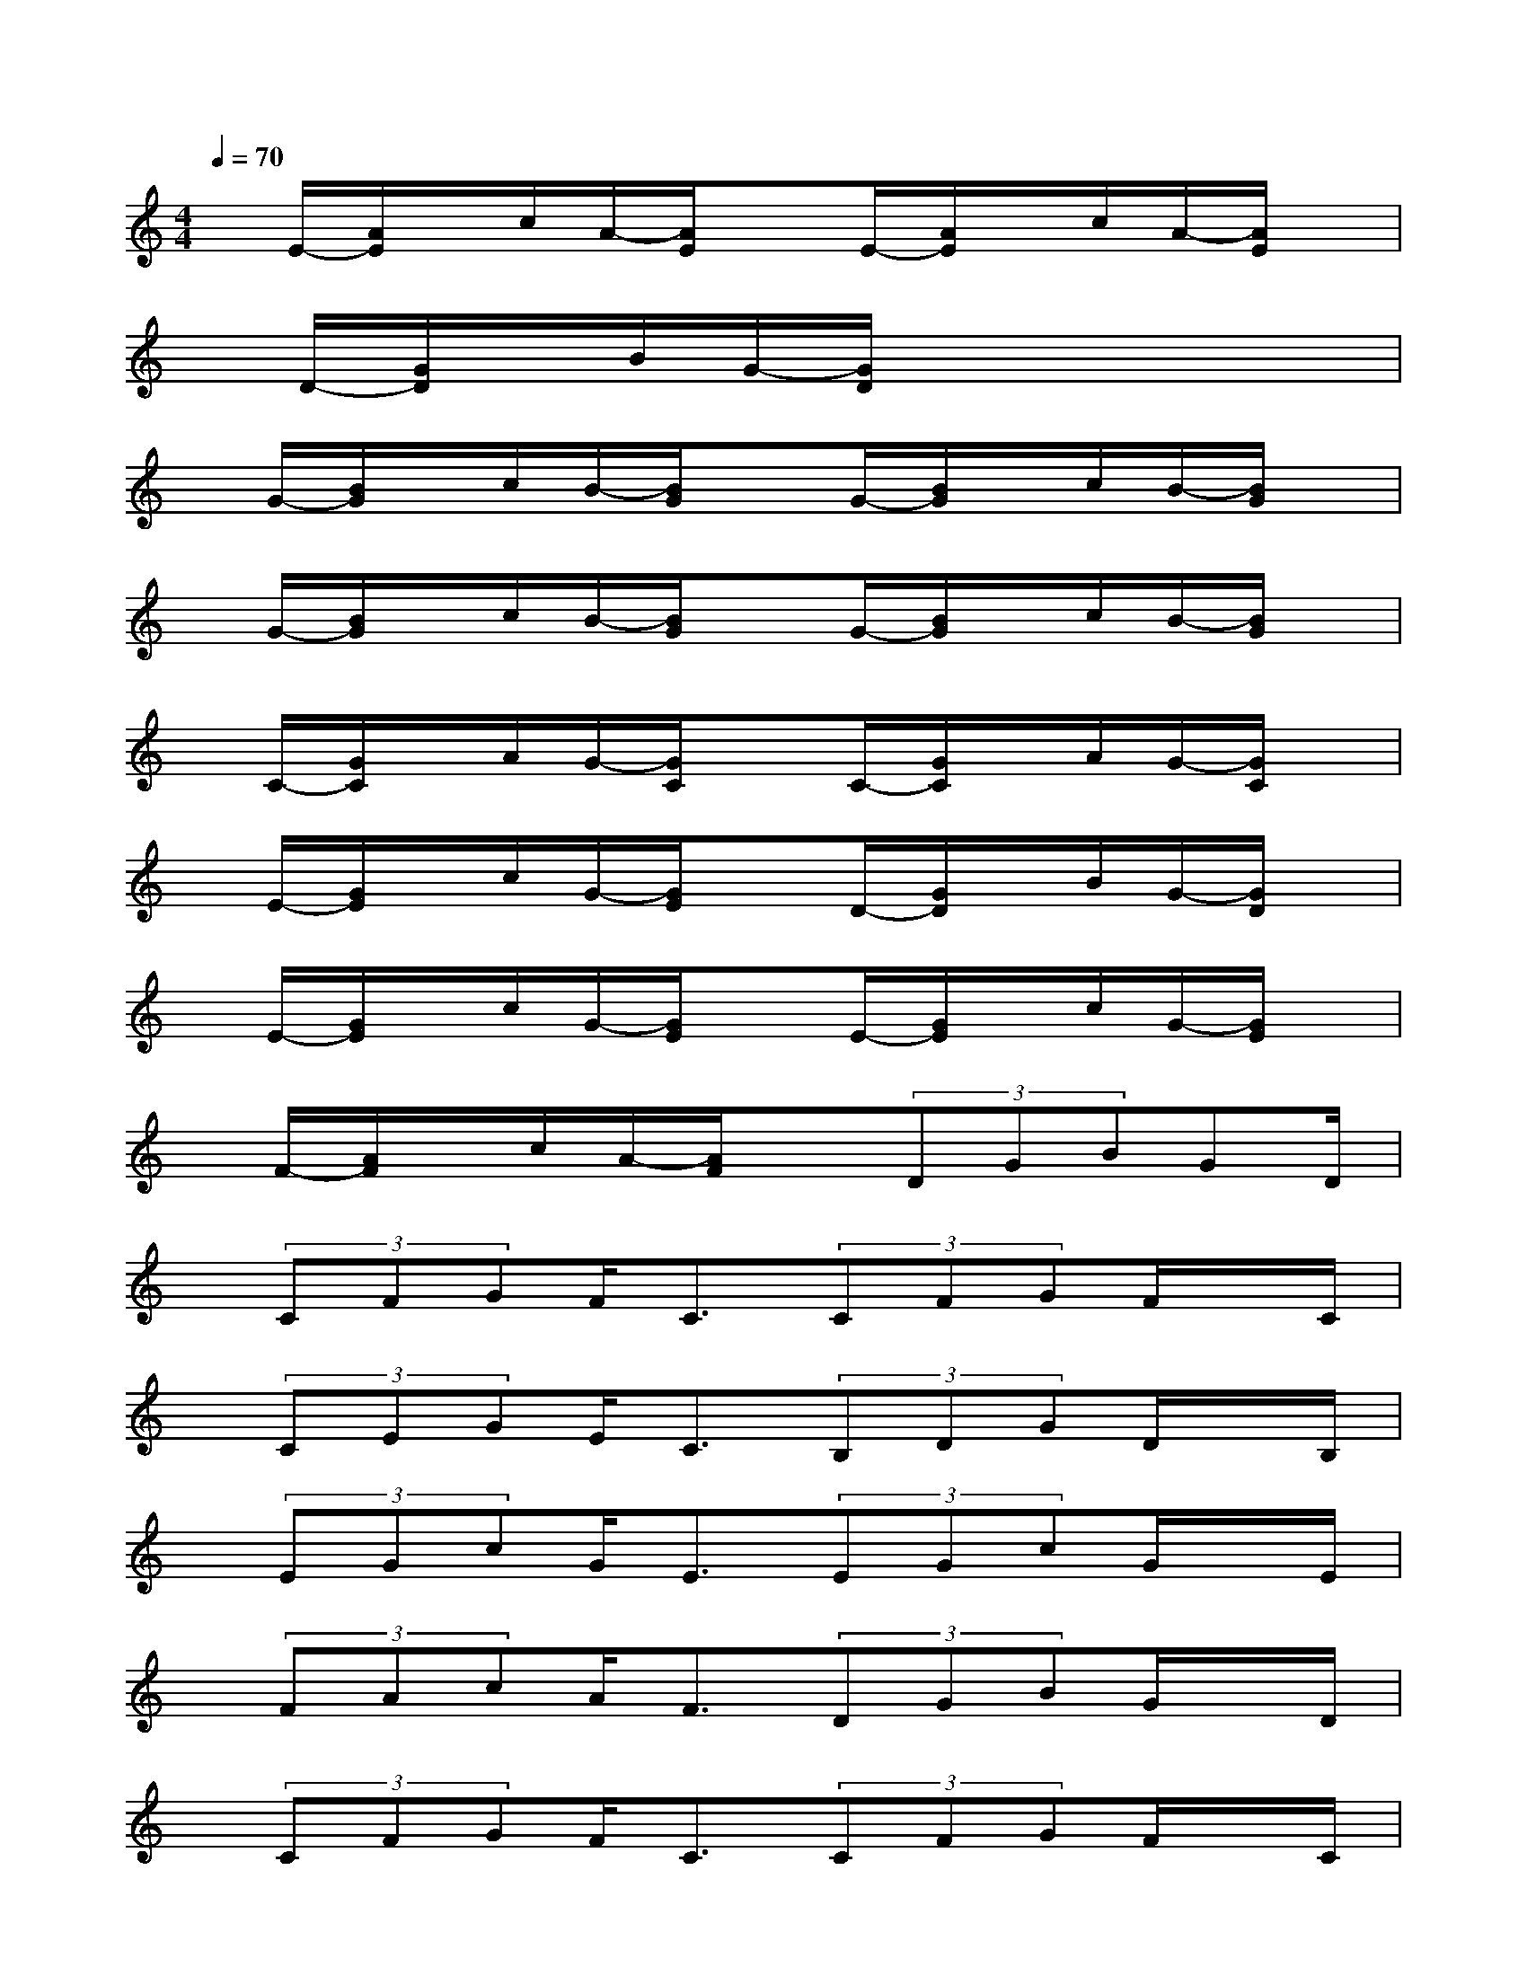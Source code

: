 X:1
T:
M:4/4
L:1/8
Q:1/4=70
K:C%0sharps
V:1
x/2E/2-[A/2E/2]x/2c/2A/2-[A/2E/2]xE/2-[A/2E/2]x/2c/2A/2-[A/2E/2]x/2|
x/2D/2-[G/2D/2]x/2B/2G/2-[G/2D/2]x4x/2|
x/2G/2-[B/2G/2]x/2c/2B/2-[B/2G/2]xG/2-[B/2G/2]x/2c/2B/2-[B/2G/2]x/2|
x/2G/2-[B/2G/2]x/2c/2B/2-[B/2G/2]xG/2-[B/2G/2]x/2c/2B/2-[B/2G/2]x/2|
x/2C/2-[G/2C/2]x/2A/2G/2-[G/2C/2]xC/2-[G/2C/2]x/2A/2G/2-[G/2C/2]x/2|
x/2E/2-[G/2E/2]x/2c/2G/2-[G/2E/2]xD/2-[G/2D/2]x/2B/2G/2-[G/2D/2]x/2|
x/2E/2-[G/2E/2]x/2c/2G/2-[G/2E/2]xE/2-[G/2E/2]x/2c/2G/2-[G/2E/2]x/2|
x/2F/2-[A/2F/2]x/2c/2A/2-[A/2F/2]x(3DGBGD/2|
x/2(3CFGF<C(3CFGF/2x/2C/2|
x/2(3CEGE<C(3B,DGD/2x/2B,/2|
x/2(3EGcG<E(3EGcG/2x/2E/2|
x/2(3FAcA<F(3DGBG/2x/2D/2|
x/2(3CFGF<C(3CFGF/2x/2C/2|
x/2(3CEGE<C(3B,DGD/2x/2B,/2|
x/2(3EAcA<E(3EAcA/2x/2E/2|
x/2(3DGBG<D(3DGBG/2x/2D/2